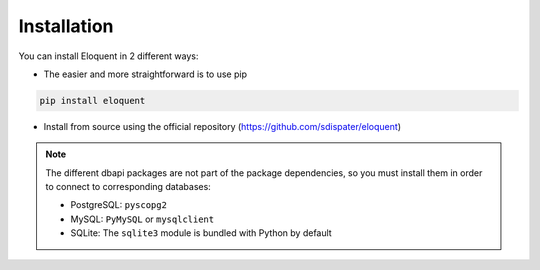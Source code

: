 Installation
------------

You can install Eloquent in 2 different ways:

* The easier and more straightforward is to use pip

.. code-block:: bash

    pip install eloquent

* Install from source using the official repository (https://github.com/sdispater/eloquent)

.. note::

    The different dbapi packages are not part of the package dependencies,
    so you must install them in order to connect to corresponding databases:

    * PostgreSQL: ``pyscopg2``
    * MySQL: ``PyMySQL`` or ``mysqlclient``
    * SQLite: The ``sqlite3`` module is bundled with Python by default
